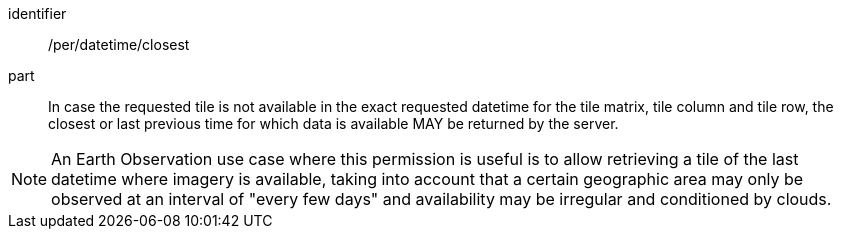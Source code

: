 [[per_datetime_closest]]
////
[width="90%",cols="2,6a"]
|===
^|*Permission {counter:per-id}* |*/per/datetime/closest*
^|A |In case the requested tile is not available in the exact requested datetime for the tile matrix, tile column and tile row, the closest or last previous time for which data is available MAY be returned by the server.
|===
////

[permission]
====
[%metadata]
identifier:: /per/datetime/closest
part:: In case the requested tile is not available in the exact requested datetime for the tile matrix, tile column and tile row, the closest or last previous time for which data is available MAY be returned by the server.
====
NOTE: An Earth Observation use case where this permission is useful is to allow retrieving a tile of the last datetime where imagery is available, taking into account that a certain geographic area may only be observed at an interval of "every few days" and availability may be irregular and conditioned by clouds.
